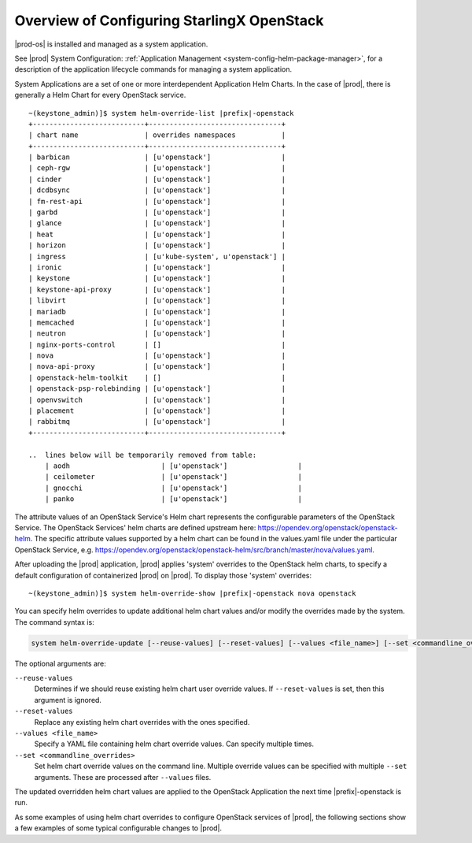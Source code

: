 
.. eqg1590091622329
.. _system-configuration-overview:

===========================================
Overview of Configuring StarlingX OpenStack
===========================================

|prod-os| is installed and managed as a system application.

See |prod| System Configuration: :ref:`Application Management
<system-config-helm-package-manager>`, for a description of the application
lifecycle commands for managing a system application.

System Applications are a set of one or more interdependent Application Helm
Charts. In the case of |prod|, there is generally a Helm Chart for every
OpenStack service.

.. parsed-literal::

    ~(keystone_admin)]$ system helm-override-list |prefix|-openstack
    +---------------------------+--------------------------------+
    | chart name                | overrides namespaces           |
    +---------------------------+--------------------------------+
    | barbican                  | [u'openstack']                 |
    | ceph-rgw                  | [u'openstack']                 |
    | cinder                    | [u'openstack']                 |
    | dcdbsync                  | [u'openstack']                 |
    | fm-rest-api               | [u'openstack']                 |
    | garbd                     | [u'openstack']                 |
    | glance                    | [u'openstack']                 |
    | heat                      | [u'openstack']                 |
    | horizon                   | [u'openstack']                 |
    | ingress                   | [u'kube-system', u'openstack'] |
    | ironic                    | [u'openstack']                 |
    | keystone                  | [u'openstack']                 |
    | keystone-api-proxy        | [u'openstack']                 |
    | libvirt                   | [u'openstack']                 |
    | mariadb                   | [u'openstack']                 |
    | memcached                 | [u'openstack']                 |
    | neutron                   | [u'openstack']                 |
    | nginx-ports-control       | []                             |
    | nova                      | [u'openstack']                 |
    | nova-api-proxy            | [u'openstack']                 |
    | openstack-helm-toolkit    | []                             |
    | openstack-psp-rolebinding | [u'openstack']                 |
    | openvswitch               | [u'openstack']                 |
    | placement                 | [u'openstack']                 |
    | rabbitmq                  | [u'openstack']                 |
    +---------------------------+--------------------------------+

    ..  lines below will be temporarily removed from table:
        | aodh                      | [u'openstack']                 |
        | ceilometer                | [u'openstack']                 |
        | gnocchi                   | [u'openstack']                 |
        | panko                     | [u'openstack']                 |


The attribute values of an OpenStack Service's Helm chart represents the
configurable parameters of the OpenStack Service. The OpenStack Services' helm
charts are defined upstream
here: `https://opendev.org/openstack/openstack-helm <https://opendev.org/openstack/openstack-helm>`__.
The specific attribute values supported by a helm chart can be found in the
values.yaml file under the particular OpenStack Service,
e.g. `https://opendev.org/openstack/openstack-helm/src/branch/master/nova/values.yaml <https://opendev.org/openstack/openstack-helm/src/branch/master/nova/values.yaml>`__.

After uploading the |prod| application, |prod| applies 'system' overrides
to the OpenStack helm charts, to specify a default configuration of
containerized |prod| on |prod|. To display those 'system' overrides:

.. parsed-literal::

    ~(keystone_admin)]$ system helm-override-show |prefix|-openstack nova openstack

You can specify helm overrides to update additional helm chart values and/or
modify the overrides made by the system. The command syntax is:

.. code-block:: none

    system helm-override-update [--reuse-values] [--reset-values] [--values <file_name>] [--set <commandline_overrides>] app-name chart-name namespace

The optional arguments are:

``--reuse-values``
    Determines if we should reuse existing helm chart user override values.
    If ``--reset-values`` is set, then this argument is ignored.

``--reset-values``
    Replace any existing helm chart overrides with the ones specified.

``--values <file_name>``
    Specify a YAML file containing helm chart override values. Can specify
    multiple times.

``--set <commandline_overrides>``
    Set helm chart override values on the command line. Multiple override
    values can be specified with multiple ``--set`` arguments. These are
    processed after ``--values`` files.

The updated overridden helm chart values are applied to the OpenStack
Application the next time |prefix|-openstack is run.

As some examples of using helm chart overrides to configure OpenStack services
of |prod|, the following sections show a few examples of some
typical configurable changes to |prod|.
